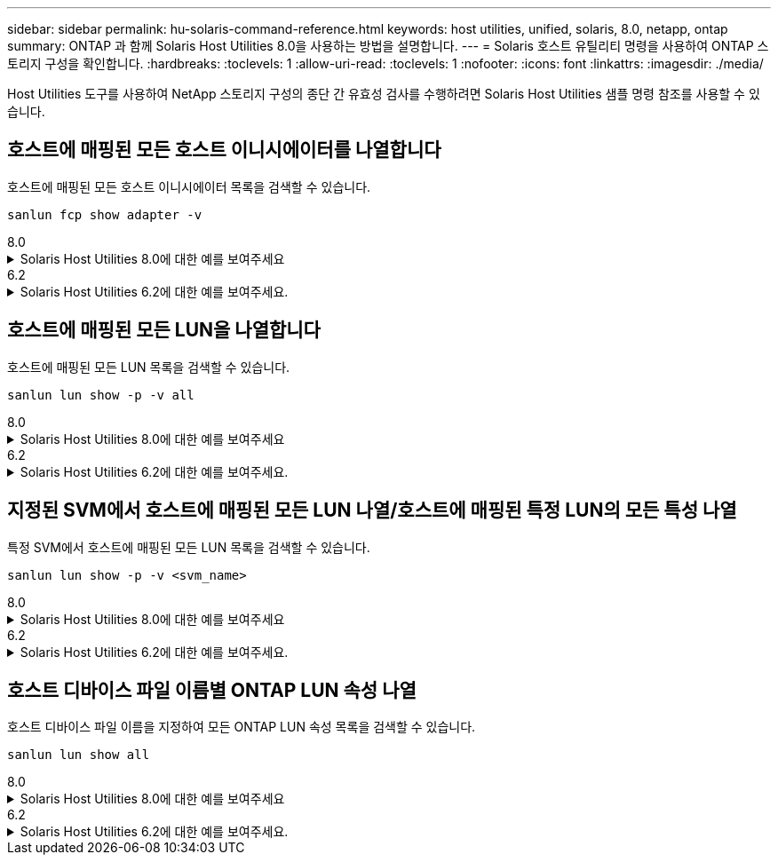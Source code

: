 ---
sidebar: sidebar 
permalink: hu-solaris-command-reference.html 
keywords: host utilities, unified, solaris, 8.0, netapp, ontap 
summary: ONTAP 과 함께 Solaris Host Utilities 8.0을 사용하는 방법을 설명합니다. 
---
= Solaris 호스트 유틸리티 명령을 사용하여 ONTAP 스토리지 구성을 확인합니다.
:hardbreaks:
:toclevels: 1
:allow-uri-read: 
:toclevels: 1
:nofooter: 
:icons: font
:linkattrs: 
:imagesdir: ./media/


[role="lead"]
Host Utilities 도구를 사용하여 NetApp 스토리지 구성의 종단 간 유효성 검사를 수행하려면 Solaris Host Utilities 샘플 명령 참조를 사용할 수 있습니다.



== 호스트에 매핑된 모든 호스트 이니시에이터를 나열합니다

호스트에 매핑된 모든 호스트 이니시에이터 목록을 검색할 수 있습니다.

[source, cli]
----
sanlun fcp show adapter -v
----
[role="tabbed-block"]
====
.8.0
--
.Solaris Host Utilities 8.0에 대한 예를 보여주세요
[%collapsible]
=====
[listing]
----
adapter name:      qlc0
WWPN:              2100f4e9d40fe3e0
WWNN:              2000f4e9d40fe3e0
driver name:       qlc
model:             7023303
model description: 7101674, Sun Storage 16Gb FC PCIe Universal HBA, QLogic
serial number:     463916R+1912389772
hardware version:  Not Available
driver version:    230206-5.12
firmware version:  8.08.04
Number of ports:   1 of 2
port type:         Fabric
port state:        Operational
supported speed:   4 GBit/sec, 8 GBit/sec, 16 GBit/sec
negotiated speed:  16 GBit/sec
OS device name:    /dev/cfg/c4

adapter name:      qlc1
WWPN:              2100f4e9d40fe3e1
WWNN:              2000f4e9d40fe3e1
driver name:       qlc
model:             7023303
model description: 7101674, Sun Storage 16Gb FC PCIe Universal HBA, QLogic
serial number:     463916R+1912389772
hardware version:  Not Available
driver version:    230206-5.12
firmware version:  8.08.04
Number of ports:   2 of 2
port type:         Fabric
port state:        Operational
supported speed:   4 GBit/sec, 8 GBit/sec, 16 GBit/sec
negotiated speed:  16 GBit/sec
OS device name:    /dev/cfg/c5
----
=====
--
.6.2
--
.Solaris Host Utilities 6.2에 대한 예를 보여주세요.
[%collapsible]
=====
[listing]
----
adapter name:      qlc3
WWPN:              21000024ff17a301
WWNN:              20000024ff17a301
driver name:       qlc
model:             7335902
model description: 7115462, Oracle Storage Dual-Port 32 Gb Fibre Channel PCIe HBA
serial number:     463916R+1720333838
hardware version:  Not Available
driver version:    210226-5.10
firmware version:  8.08.04
Number of ports:   1 of 2
port type:         Fabric
port state:        Operational
supported speed:   8 GBit/sec, 16 GBit/sec, 32 GBit/sec
negotiated speed:  32 GBit/sec
OS device name:    /dev/cfg/c7

adapter name:      qlc2
WWPN:              21000024ff17a300
WWNN:              20000024ff17a300
driver name:       qlc
model:             7335902
model description: 7115462, Oracle Storage Dual-Port 32 Gb Fibre Channel PCIe HBA
serial number:     463916R+1720333838
hardware version:  Not Available
driver version:    210226-5.10
firmware version:  8.08.04
Number of ports:   2 of 2
port type:         Fabric
port state:        Operational
supported speed:   8 GBit/sec, 16 GBit/sec, 32 GBit/sec
negotiated speed:  16 GBit/sec
OS device name:    /dev/cfg/c6
----
=====
--
====


== 호스트에 매핑된 모든 LUN을 나열합니다

호스트에 매핑된 모든 LUN 목록을 검색할 수 있습니다.

[source, cli]
----
sanlun lun show -p -v all
----
[role="tabbed-block"]
====
.8.0
--
.Solaris Host Utilities 8.0에 대한 예를 보여주세요
[%collapsible]
=====
[listing]
----

ONTAP Path: sanboot_unix:/vol/test1/lun1
       LUN: 0
       LUN Size: 21g
       Host Device: /dev/rdsk/c0t600A098038314B314E5D574632365A51d0s2
       Mode: C
       Multipath Provider: Sun Microsystems
       Multipath Policy: Native

----
=====
--
.6.2
--
.Solaris Host Utilities 6.2에 대한 예를 보여주세요.
[%collapsible]
=====
[listing]
----

                    ONTAP Path: data_vserver:/vol1/lun1
                           LUN: 1
                      LUN Size: 10g
                   Host Device: /dev/rdsk/c0t600A0980383044485A3F4E694E4F775Ad0s2
                          Mode: C
            Multipath Provider: Sun Microsystems
              Multipath Policy: Native

----
=====
--
====


== 지정된 SVM에서 호스트에 매핑된 모든 LUN 나열/호스트에 매핑된 특정 LUN의 모든 특성 나열

특정 SVM에서 호스트에 매핑된 모든 LUN 목록을 검색할 수 있습니다.

[source, cli]
----
sanlun lun show -p -v <svm_name>
----
[role="tabbed-block"]
====
.8.0
--
.Solaris Host Utilities 8.0에 대한 예를 보여주세요
[%collapsible]
=====
[listing]
----
ONTAP Path: sanboot_unix:/vol/test1/lun1
       LUN: 0
       LUN Size: 20g
       Host Device: /dev/rdsk/c0t600A098038314B314E5D574632365A51d0s2
       Mode: C
       Multipath Provider: Sun Microsystems
       Multipath Policy: Native
----
=====
--
.6.2
--
.Solaris Host Utilities 6.2에 대한 예를 보여주세요.
[%collapsible]
=====
[listing]
----
ONTAP Path: sanboot_unix:/vol/sol_boot/sanboot_lun
                           LUN: 0
                      LUN Size: 180.0g

----
=====
--
====


== 호스트 디바이스 파일 이름별 ONTAP LUN 속성 나열

호스트 디바이스 파일 이름을 지정하여 모든 ONTAP LUN 속성 목록을 검색할 수 있습니다.

[source, cli]
----
sanlun lun show all
----
[role="tabbed-block"]
====
.8.0
--
.Solaris Host Utilities 8.0에 대한 예를 보여주세요
[%collapsible]
=====
[source, cli]
----
controller(7mode/E-Series)/                                         device
vserver(cDOT/FlashRay)       lun-pathname                           filename
---------------------------------------------------------------------------------------------------------------
sanboot_unix                /vol/test1/lun1                         /dev/rdsk/
c0t600A098038314B314E5D574632365A51d0s2

host adapter    protocol lun size   product
---------------------------------------------
qlc1            FCP      20g        cDOT
----
=====
--
.6.2
--
.Solaris Host Utilities 6.2에 대한 예를 보여주세요.
[%collapsible]
=====
[listing]
----
controller(7mode/E-Series)/                                         device
vserver(cDOT/FlashRay)       lun-pathname                           filename
---------------------------------------------------------------------------------------------------------------
sanboot_unix                 /vol/sol_193_boot/chatsol_193_sanboot /dev/rdsk/c0t600A098038304437522B4E694E4A3043d0s2

host adapter    protocol lun size   product
---------------------------------------------
qlc3            FCP      180.0g     cDOT
----
=====
--
====
